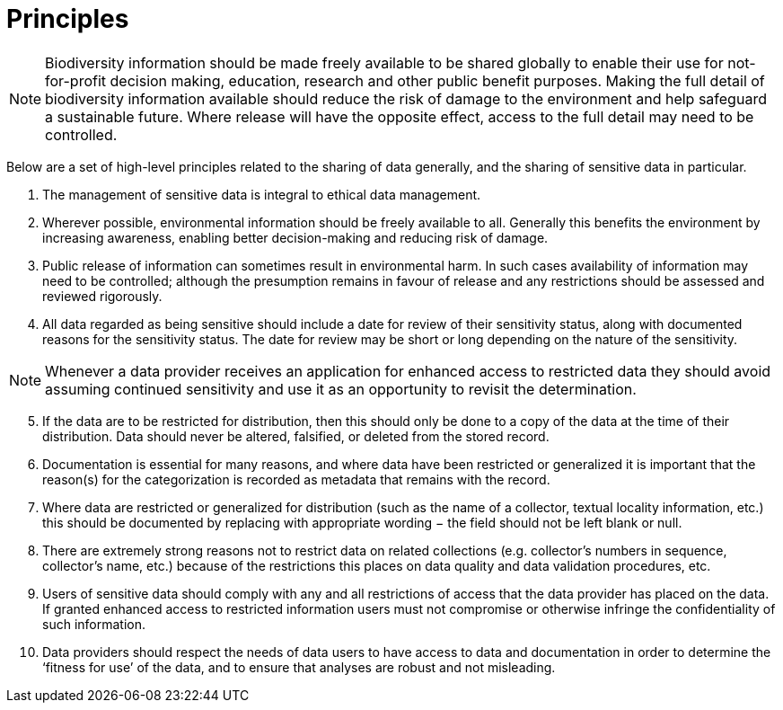 # Principles

NOTE: Biodiversity information should be made freely available to be shared globally to enable their use for not-for-profit decision making, education, research and other public benefit purposes. Making the full detail of biodiversity information available should reduce the risk of damage to the environment and help safeguard a sustainable future. Where release will have the opposite effect, access to the full detail may need to be controlled.

Below are a set of high-level principles related to the sharing of data generally, and the sharing of sensitive data in particular.

. The management of sensitive data is integral to ethical data management.
.	Wherever possible, environmental information should be freely available to all. Generally this benefits the environment by increasing awareness, enabling better decision-making and reducing risk of damage. 
.	Public release of information can sometimes result in environmental harm. In such cases availability of information may need to be controlled; although the presumption remains in favour of release and any restrictions should be assessed and reviewed  rigorously.
.	All data regarded as being sensitive should include a date for review of their sensitivity status, along with documented reasons for the sensitivity status. The date for review may be short or long depending on the nature of the sensitivity. 

NOTE: Whenever a data provider receives an application for enhanced access to restricted data they should avoid assuming continued sensitivity and use it as an opportunity to revisit the determination.

[start=5]
.	If the data are to be restricted for distribution, then this should only be done to a copy of the data at the time of their distribution. Data should never be altered, falsified, or deleted from the stored record. 
.	Documentation is essential for many reasons, and where data have been restricted or generalized it is important that the reason(s) for the categorization is recorded as metadata that remains with the record.
.	Where data are restricted or generalized for distribution (such as the name of a collector, textual locality information, etc.) this should be documented by replacing with appropriate wording − the field should not be left blank or null.
.	There are extremely strong reasons not to restrict data on related collections (e.g. collector’s numbers in sequence, collector’s name, etc.) because of the restrictions this places on data quality and data validation procedures, etc. 
.	Users of sensitive data should comply with any and all restrictions of access that the data provider has placed on the data. If granted enhanced access to restricted information users must not compromise or otherwise infringe the confidentiality of such information.
.	Data providers should respect the needs of data users to have access to data and documentation in order to determine the ‘fitness for use’ of the data, and to ensure that analyses are robust and not misleading.
